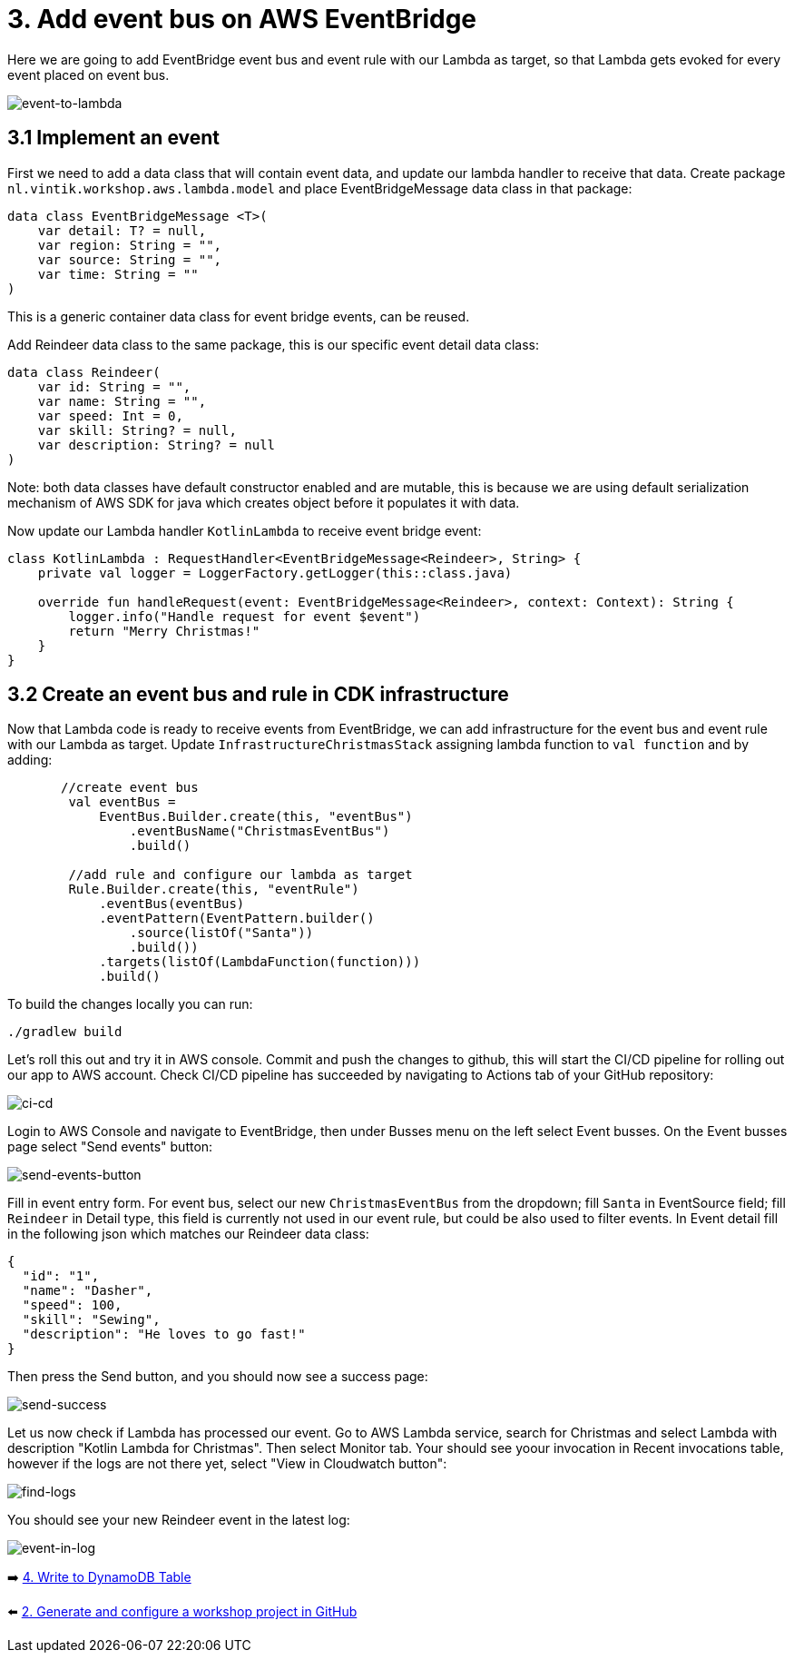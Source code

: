 = 3. Add event bus on AWS EventBridge

Here we are going to add EventBridge event bus and event rule with our Lambda as target, so that Lambda gets evoked for every event placed on event bus.

image::images/EventToLambda.png[event-to-lambda]

== 3.1 Implement an event
First we need to add a data class that will contain event data, and update our lambda handler to receive that data.
Create package `nl.vintik.workshop.aws.lambda.model` and place EventBridgeMessage data class in that package:
[source,kotlin]
----
data class EventBridgeMessage <T>(
    var detail: T? = null,
    var region: String = "",
    var source: String = "",
    var time: String = ""
)
----
This is a generic container data class for event bridge events, can be reused.

Add Reindeer data class to the same package, this is our specific event detail data class:
[source,kotlin]
----
data class Reindeer(
    var id: String = "",
    var name: String = "",
    var speed: Int = 0,
    var skill: String? = null,
    var description: String? = null
)
----

Note: both data classes have default constructor enabled and are mutable, this is because we are using default serialization mechanism of AWS SDK for java which creates object before it populates it with data.

Now update our Lambda handler `KotlinLambda` to receive event bridge event:
[source,kotlin]
----
class KotlinLambda : RequestHandler<EventBridgeMessage<Reindeer>, String> {
    private val logger = LoggerFactory.getLogger(this::class.java)

    override fun handleRequest(event: EventBridgeMessage<Reindeer>, context: Context): String {
        logger.info("Handle request for event $event")
        return "Merry Christmas!"
    }
}
----

== 3.2 Create an event bus and rule in CDK infrastructure

Now that Lambda code is ready to receive events from EventBridge, we can add infrastructure for the event bus and event rule with our Lambda as target. Update `InfrastructureChristmasStack` assigning lambda function to `val function` and by adding:

[source,kotlin]
----
       //create event bus
        val eventBus =
            EventBus.Builder.create(this, "eventBus")
                .eventBusName("ChristmasEventBus")
                .build()

        //add rule and configure our lambda as target
        Rule.Builder.create(this, "eventRule")
            .eventBus(eventBus)
            .eventPattern(EventPattern.builder()
                .source(listOf("Santa"))
                .build())
            .targets(listOf(LambdaFunction(function)))
            .build()
----

To build the changes locally you can run:
[source,sh]
----
./gradlew build
----

Let's roll this out and try it in AWS console. Commit and push the changes to github, this will start the CI/CD pipeline for rolling out our app to AWS account. Check CI/CD pipeline has succeeded by navigating to Actions tab of your GitHub repository:

image::images/AddEventBridgeGitHub.png[ci-cd]

Login to AWS Console and navigate to EventBridge, then under Busses menu on the left select Event busses. On the Event busses page select "Send events" button:

image::images/SendEventButton.png[send-events-button]

Fill in event entry form. For event bus, select our new `ChristmasEventBus` from the dropdown; fill `Santa` in EventSource field; fill `Reindeer` in Detail type, this field is currently not used in our event rule, but could be also used to filter events. In Event detail fill in the following json which matches our Reindeer data class:
[source,json]
----
{
  "id": "1",
  "name": "Dasher",
  "speed": 100,
  "skill": "Sewing",
  "description": "He loves to go fast!"
}
----

Then press the Send button, and you should now see a success page:

image::images/EventSentSuccess.png[send-success]

Let us now check if Lambda has processed our event. Go to AWS Lambda service, search for Christmas and select Lambda with description "Kotlin Lambda for Christmas". Then select Monitor tab. Your should see yoour invocation in Recent invocations table, however if the logs are not there yet, select "View in Cloudwatch button":

image::images/FindLogs.png[find-logs]

You should see your new Reindeer event in the latest log:

image::images/LogReindeerEvent.png[event-in-log]

➡️ link:./4-add-dynamoDB.adoc[4. Write to DynamoDB Table]

⬅️ link:./2-generate-workshop-project.adoc[2. Generate and configure a workshop project in GitHub]